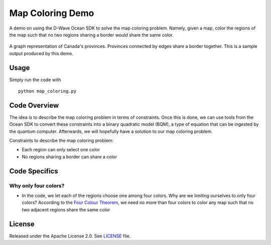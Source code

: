 Map Coloring Demo
===================
A demo on using the D-Wave Ocean SDK to solve the map coloring problem. Namely,
given a map, color the regions of the map such that no two regions sharing a
border would share the same color.

.. figure:: graph.png
  :align: center
  :figclass: align-center
  
  A graph representation of Canada's provinces. Provinces connected by edges
  share a border together. This is a sample output produced by this demo.

Usage
-----
Simply run the code with
::
  python map_coloring.py

Code Overview
-------------
The idea is to describe the map coloring problem in terms of constraints.
Once this is done, we can use tools from the Ocean SDK to convert these
constraints into a binary quadratic model (BQM), a type of equation that can be
ingested by the quantum computer. Afterwards, we will hopefully have a solution
to our map coloring problem.

Constraints to describe the map coloring problem:

* Each region can only select one color
* No regions sharing a border can share a color

Code Specifics
--------------
Why only four colors?
~~~~~~~~~~~~~~~~~~~~~~
* In the code, we let each of the regions choose one among four colors. Why
  are we limiting ourselves to only four colors? According to the `Four Colour
  Theorem <https://en.wikipedia.org/wiki/Four_color_theorem>`_, we need no more
  than four colors to color any map such that no two adjacent regions share
  the same color

License
-------
Released under the Apache License 2.0. See `LICENSE <../LICENSE>`_ file.
